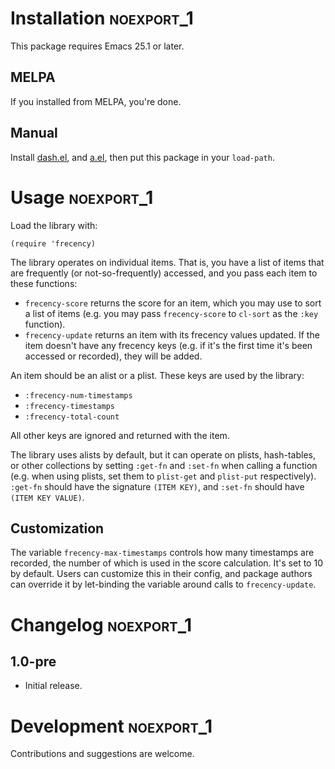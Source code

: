 #+PROPERTY: LOGGING nil

#+BEGIN_HTML
<a href=https://alphapapa.github.io/dont-tread-on-emacs/><img src="dont-tread-on-emacs-150.png" align="right"></a>
#+END_HTML

* frecency.el                                                    :noexport:

[[https://melpa.org/#/org-web-tools][file:https://melpa.org/packages/frecency.el-badge.svg]] [[https://stable.melpa.org/#/org-web-tools][file:https://stable.melpa.org/packages/frecency.el-badge.svg]]

This library provides a way to sort items by "frecency" (frequency and recency).

This package is based on the algorithm which was (perhaps originally) implemented in Mozilla Firefox, and has since been implemented in other software.  Specifically, it is based on the implementation described in [[https://slack.engineering/a-faster-smarter-quick-switcher-77cbc193cb60][this article]].

* Installation                                                   :noexport_1:

This package requires Emacs 25.1 or later.

** MELPA

If you installed from MELPA, you're done.

** Manual

Install [[https://github.com/magnars/dash.el][dash.el]], and [[https://github.com/plexus/a.el][a.el]], then put this package in your =load-path=.

* Usage                                                          :noexport_1:

Load the library with:

#+BEGIN_SRC elisp
  (require 'frecency)
#+END_SRC

The library operates on individual items.  That is, you have a list of items that are frequently (or not-so-frequently) accessed, and you pass each item to these functions:

+ =frecency-score= returns the score for an item, which you may use to sort a list of items (e.g. you may pass =frecency-score= to =cl-sort= as the =:key= function).
+ =frecency-update= returns an item with its frecency values updated.  If the item doesn't have any frecency keys (e.g. if it's the first time it's been accessed or recorded), they will be added.

An item should be an alist or a plist.  These keys are used by the library:

+ =:frecency-num-timestamps=
+ =:frecency-timestamps=
+ =:frecency-total-count=

All other keys are ignored and returned with the item.

The library uses alists by default, but it can operate on plists, hash-tables, or other collections by setting =:get-fn= and =:set-fn= when calling a function (e.g. when using plists, set them to =plist-get= and =plist-put= respectively).  =:get-fn= should have the signature =(ITEM KEY)=, and =:set-fn= should have =(ITEM KEY VALUE)=.

** Customization

The variable =frecency-max-timestamps= controls how many timestamps are recorded, the number of which is used in the score calculation.  It's set to 10 by default.  Users can customize this in their config, and package authors can override it by let-binding the variable around calls to =frecency-update=.

* Changelog                                                      :noexport_1:

** 1.0-pre

+ Initial release.

* Development                                                    :noexport_1:

Contributions and suggestions are welcome.

* License                                                          :noexport:

GPLv3
